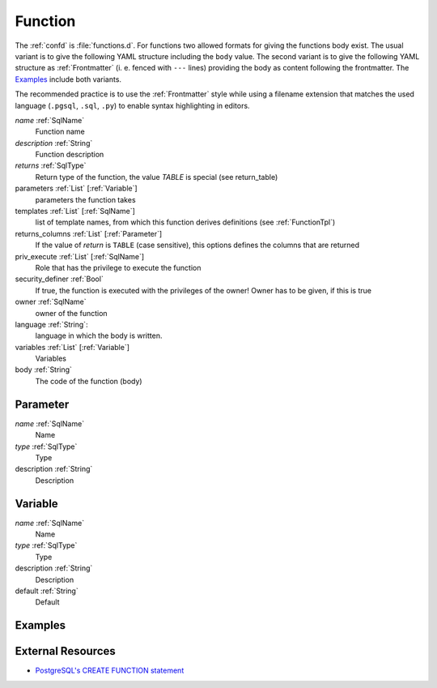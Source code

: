 .. _Function:

Function
========

The :ref:`confd` is :file:`functions.d`. For functions two allowed formats for giving the functions body exist. The usual variant is to give the following YAML structure including the ``body`` value. The second variant is to give the following YAML structure as :ref:`Frontmatter` (i. e. fenced with ``---`` lines) providing the body as content following the frontmatter. The Examples_ include both variants.

The recommended practice is to use the :ref:`Frontmatter` style while using a
filename extension that matches the used language (``.pgsql``, ``.sql``, ``.py``)
to enable syntax highlighting in editors.

*name* :ref:`SqlName`
 Function name
 
*description* :ref:`String` 
 Function description

*returns* :ref:`SqlType`
 Return type of the function, the value *TABLE* is special (see return_table)

parameters :ref:`List` [:ref:`Variable`]
 parameters the function takes

templates :ref:`List` [:ref:`SqlName`]
 list of template names, from which this function derives definitions (see :ref:`FunctionTpl`)

returns_columns :ref:`List` [:ref:`Parameter`]
 If the value of *return* is ``TABLE`` (case sensitive), this options defines the columns that are returned

priv_execute :ref:`List` [:ref:`SqlName`]
 Role that has the privilege to execute the function

security_definer :ref:`Bool`
 If true, the function is executed with the privileges of the owner! Owner has to be given, if this is true

owner :ref:`SqlName`
 owner of the function

language :ref:`String`:
 language in which the body is written.

variables :ref:`List` [:ref:`Variable`]
 Variables
 
body :ref:`String`
 The code of the function (body)

.. _Parameter:

Parameter
---------

*name* :ref:`SqlName`
 Name

*type* :ref:`SqlType`
 Type

description :ref:`String`
 Description

.. _Variable:

Variable
--------

*name* :ref:`SqlName`
 Name

*type* :ref:`SqlType`
 Type

description :ref:`String`
 Description

default :ref:`String`
 Default

Examples
--------

.. code-block:: yaml
 :caption: Usual definition using plain YAML

 name: f
 description: |
  Always returns ``1``
 returns: int
 body: |
 
  RETURN 1;

.. code-block:: plpgsql
 :caption: Same function with the function body following a :ref:`Frontmatter`

 ---
 name: f
 description: |
  Always returns ``1``
 returns: int
 ---
 
 RETURN 1;

.. code-block:: py
 :caption: Same function written in Python 3

 ---
 name: f
 description: |
  Always returns ``1``
 returns: int
 language: plpython3u
 ---
 
 return 1

External Resources
------------------

* `PostgreSQL's CREATE FUNCTION statement <http://www.postgresql.org/docs/current/static/sql-createfunction.html>`_

